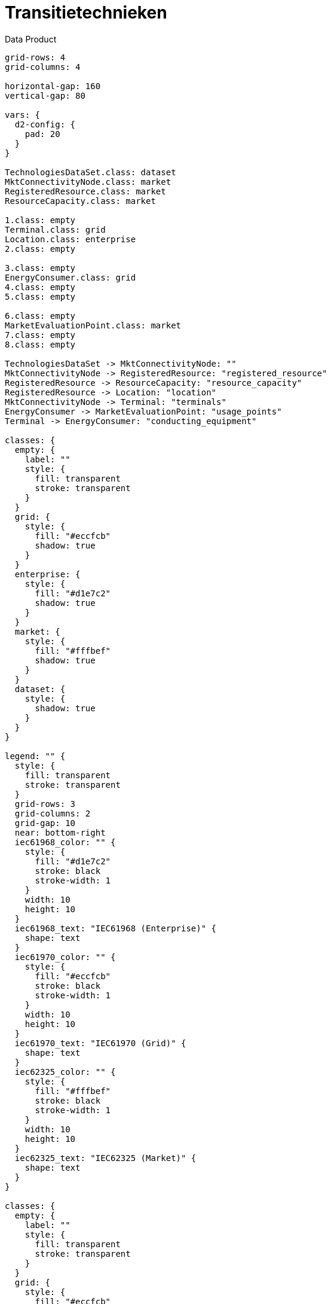 = Transitietechnieken

.Data Product
[d2,svg,theme=4]
----
grid-rows: 4
grid-columns: 4

horizontal-gap: 160
vertical-gap: 80

vars: {
  d2-config: {
    pad: 20
  }
}

TechnologiesDataSet.class: dataset
MktConnectivityNode.class: market
RegisteredResource.class: market
ResourceCapacity.class: market

1.class: empty
Terminal.class: grid
Location.class: enterprise
2.class: empty

3.class: empty
EnergyConsumer.class: grid
4.class: empty
5.class: empty

6.class: empty
MarketEvaluationPoint.class: market
7.class: empty
8.class: empty

TechnologiesDataSet -> MktConnectivityNode: ""
MktConnectivityNode -> RegisteredResource: "registered_resource"
RegisteredResource -> ResourceCapacity: "resource_capacity"
RegisteredResource -> Location: "location"
MktConnectivityNode -> Terminal: "terminals"
EnergyConsumer -> MarketEvaluationPoint: "usage_points"
Terminal -> EnergyConsumer: "conducting_equipment"

classes: {
  empty: {
    label: ""
    style: {
      fill: transparent
      stroke: transparent
    }
  }
  grid: {
    style: {
      fill: "#eccfcb"
      shadow: true
    }
  }
  enterprise: {
    style: {
      fill: "#d1e7c2"
      shadow: true
    }
  }
  market: {
    style: {
      fill: "#fffbef"
      shadow: true
    }
  }
  dataset: {
    style: {
      shadow: true
    }
  }
}

legend: "" {
  style: {
    fill: transparent
    stroke: transparent
  }
  grid-rows: 3
  grid-columns: 2
  grid-gap: 10
  near: bottom-right
  iec61968_color: "" {
    style: {
      fill: "#d1e7c2"
      stroke: black
      stroke-width: 1
    }
    width: 10
    height: 10
  }
  iec61968_text: "IEC61968 (Enterprise)" {
    shape: text
  }
  iec61970_color: "" {
    style: {
      fill: "#eccfcb"
      stroke: black
      stroke-width: 1
    }
    width: 10
    height: 10
  }
  iec61970_text: "IEC61970 (Grid)" {
    shape: text
  }
  iec62325_color: "" {
    style: {
      fill: "#fffbef"
      stroke: black
      stroke-width: 1
    }
    width: 10
    height: 10
  }
  iec62325_text: "IEC62325 (Market)" {
    shape: text
  }
}

classes: {
  empty: {
    label: ""
    style: {
      fill: transparent
      stroke: transparent
    }
  }
  grid: {
    style: {
      fill: "#eccfcb"
      shadow: true
    }
  }
  enterprise: {
    style: {
      fill: "#d1e7c2"
      shadow: true
    }
  }
  market: {
    style: {
      fill: "#fffbef"
      shadow: true
    }
  }
}
----

== Additional schemas

* xref:schema:attachment$schemas/json_schema/dp_transitietechnieken.json_schema.json[JSON schema]
